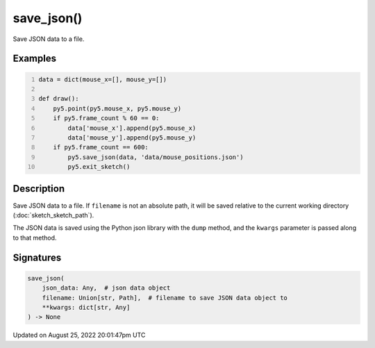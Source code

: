 save_json()
===========

Save JSON data to a file.

Examples
--------

.. raw:: html

    <div class="example-table">

.. raw:: html

    <div class="example-row"><div class="example-cell-image">

.. raw:: html

    </div><div class="example-cell-code">

.. code:: python
    :number-lines:

    data = dict(mouse_x=[], mouse_y=[])

    def draw():
        py5.point(py5.mouse_x, py5.mouse_y)
        if py5.frame_count % 60 == 0:
            data['mouse_x'].append(py5.mouse_x)
            data['mouse_y'].append(py5.mouse_y)
        if py5.frame_count == 600:
            py5.save_json(data, 'data/mouse_positions.json')
            py5.exit_sketch()

.. raw:: html

    </div></div>

.. raw:: html

    </div>

Description
-----------

Save JSON data to a file. If ``filename`` is not an absolute path, it will be saved relative to the current working directory (:doc:`sketch_sketch_path`).

The JSON data is saved using the Python json library with the ``dump`` method, and the ``kwargs`` parameter is passed along to that method.

Signatures
------

.. code:: python

    save_json(
        json_data: Any,  # json data object
        filename: Union[str, Path],  # filename to save JSON data object to
        **kwargs: dict[str, Any]
    ) -> None
Updated on August 25, 2022 20:01:47pm UTC

